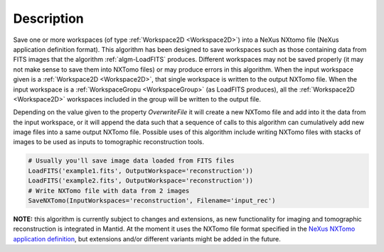 .. algorithm::

.. summary::

.. alias::

.. properties::

Description
-----------

Save one or more workspaces (of type :ref:`Workspace2D <Workspace2D>`)
into a NeXus NXtomo file (NeXus application definition format). This
algorithm has been designed to save workspaces such as those
containing data from FITS images that the algorithm
:ref:`algm-LoadFITS` produces. Different workspaces may not be saved
properly (it may not make sense to save them into NXTomo files) or may
produce errors in this algorithm. When the input workspace given is a
:ref:`Workspace2D <Workspace2D>`, that single workspace is written to
the output NXTomo file. When the input workspace is a
:ref:`WorkspaceGropu <WorkspaceGroup>` (as LoadFITS produces), all the
:ref:`Workspace2D <Workspace2D>` workspaces included in the group will
be written to the output file.

Depending on the value given to the property *OverwriteFile* it will
create a new NXTomo file and add into it the data from the input
workspace, or it will append the data such that a sequence of calls to
this algorithm can cumulatively add new image files into a same output
NXTomo file. Possible uses of this algorithm include writing NXTomo
files with stacks of images to be used as inputs to tomographic
reconstruction tools.

.. note: not including a doc test because this requires loading and
   saving files. This class is decently tested for now in its unit
   test. A fake-workspace based example would be confusing to users,
   unless we add a 'CreateFITSLikeWorkspace' helper which seems an
   overkill.

.. code-block:: python

   # Usually you'll save image data loaded from FITS files
   LoadFITS('example1.fits', OutputWorkspace='reconstruction'))
   LoadFITS('example2.fits', OutputWorkspace='reconstruction'))
   # Write NXTomo file with data from 2 images
   SaveNXTomo(InputWorkspaces='reconstruction', Filename='input_rec')

**NOTE:** this algorithm is currently subject to changes and
extensions, as new functionality for imaging and tomographic
reconstruction is integrated in Mantid. At the moment it uses the
NXTomo file format specified in the `NeXus NXTomo application
definition
<http://download.nexusformat.org/sphinx/classes/applications/NXtomo.html>`__,
but extensions and/or different variants might be added in the future.

.. categories::
